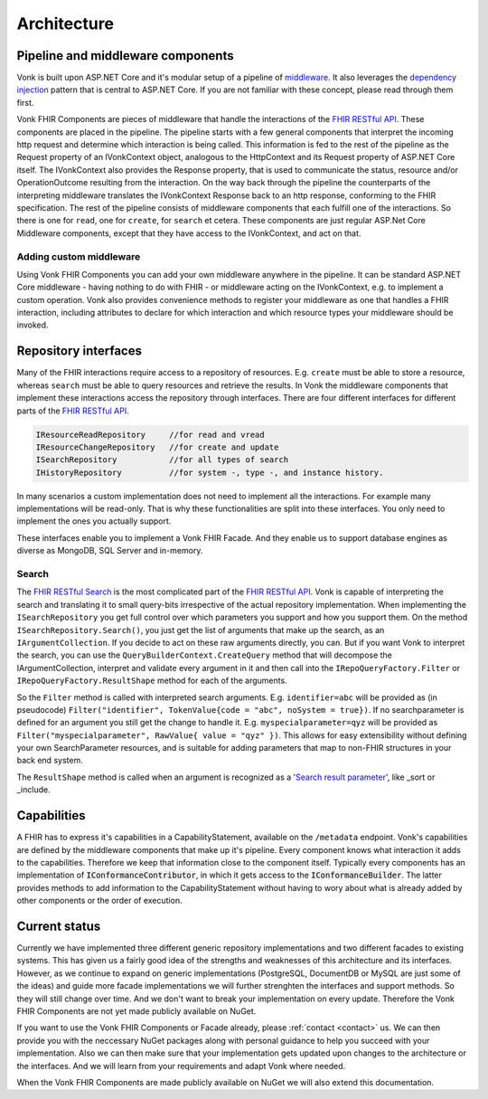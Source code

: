 .. _architecture:

============
Architecture
============
Pipeline and middleware components
----------------------------------
Vonk is built upon ASP.NET Core and it's modular setup of a pipeline of middleware_.
It also leverages the `dependency injection`_ pattern that is central to ASP.NET Core.
If you are not familiar with these concept, please read through them first.

Vonk FHIR Components are pieces of middleware that handle the interactions of the `FHIR RESTful API`_. These components are placed in the pipeline. 
The pipeline starts with a few general components that interpret the incoming http request and determine which interaction is being called. 
This information is fed to the rest of the pipeline as the Request property of an IVonkContext object, analogous to the HttpContext and its Request property of ASP.NET Core itself.
The IVonkContext also provides the Response property, that is used to communicate the status, resource and/or OperationOutcome resulting from the interaction.
On the way back through the pipeline the counterparts of the interpreting middleware translates the IVonkContext Response back to an http response, conforming to the FHIR specification.
The rest of the pipeline consists of middleware components that each fulfill one of the interactions. So there is one for ``read``, one for ``create``, for ``search`` et cetera. 
These components are just regular ASP.Net Core Middleware components, except that they have access to the IVonkContext, and act on that. 

Adding custom middleware
^^^^^^^^^^^^^^^^^^^^^^^^
Using Vonk FHIR Components you can add your own middleware anywhere in the pipeline. It can be standard ASP.NET Core middleware - having nothing to do with FHIR - or middleware acting on the IVonkContext,
e.g. to implement a custom operation. Vonk also provides convenience methods to register your middleware as one that handles a FHIR interaction, 
including attributes to declare for which interaction and which resource types your middleware should be invoked. 

Repository interfaces
---------------------
Many of the FHIR interactions require access to a repository of resources. E.g. ``create`` must be able to store a resource, whereas ``search`` must be able to query resources and retrieve the results.
In Vonk the middleware components that implement these interactions access the repository through interfaces. There are four different interfaces for different parts of the `FHIR RESTful API`_.

.. code-block:: csharp 

    IResourceReadRepository     //for read and vread
    IResourceChangeRepository   //for create and update
    ISearchRepository           //for all types of search
    IHistoryRepository          //for system -, type -, and instance history.

In many scenarios a custom implementation does not need to implement all the interactions. For example many implementations will be read-only. 
That is why these functionalities are split into these interfaces. You only need to implement the ones you actually support.

These interfaces enable you to implement a Vonk FHIR Facade. And they enable us to support database engines as diverse as MongoDB, SQL Server and in-memory.

Search
^^^^^^
The `FHIR RESTful Search`_ is the most complicated part of the `FHIR RESTful API`_. Vonk is capable of interpreting the search and translating it to small query-bits irrespective of the actual repository implementation.
When implementing the ``ISearchRepository`` you get full control over which parameters you support and how you support them. 
On the method ``ISearchRepository.Search()``, you just get the list of arguments that make up the search, as an ``IArgumentCollection``. If you decide to act on these raw arguments directly, you can.
But if you want Vonk to interpret the search, you can use the ``QueryBuilderContext.CreateQuery`` method that will decompose the IArgumentCollection, interpret and validate every argument in it and then call into the 
``IRepoQueryFactory.Filter`` or ``IRepoQueryFactory.ResultShape`` method for each of the arguments.

So the ``Filter`` method is called with interpreted search arguments. E.g. ``identifier=abc`` will be provided as (in pseudocode) ``Filter("identifier", TokenValue{code = "abc", noSystem = true})``.
If no searchparameter is defined for an argument you still get the change to handle it. E.g. ``myspecialparameter=qyz`` will be provided as ``Filter("myspecialparameter", RawValue{ value = "qyz" })``. 
This allows for easy extensibility without defining your own SearchParameter resources, and is suitable for adding parameters that map to non-FHIR structures in your back end system.

The ``ResultShape`` method is called when an argument is recognized as a '`Search result parameter`_', like _sort or _include.

Capabilities
------------
A FHIR has to express it's capabilities in a CapabilityStatement, available on the ``/metadata`` endpoint. Vonk's capabilities are defined by the middleware components that make up it's pipeline. 
Every component knows what interaction it adds to the capabilities. Therefore we keep that information close to the component itself. 
Typically every components has an implementation of :code:`IConformanceContributor`, in which it gets access to the :code:`IConformanceBuilder`. 
The latter provides methods to add information to the CapabilityStatement without having to wory about what is already added by other components or the order of execution.

Current status
--------------
Currently we have implemented three different generic repository implementations and two different facades to existing systems. This has given us a fairly good idea of the strengths and weaknesses of this architecture and its interfaces.
However, as we continue to expand on generic implementations (PostgreSQL, DocumentDB or MySQL are just some of the ideas) and guide more facade implementations we will further strenghten the interfaces and support methods.
So they will still change over time. And we don't want to break your implementation on every update. Therefore the Vonk FHIR Components are not yet made publicly available on NuGet.

If you want to use the Vonk FHIR Components or Facade already, please :ref:`contact <contact>` us. We can then provide you with the neccessary NuGet packages along with personal guidance to help you succeed with your implementation.
Also we can then make sure that your implementation gets updated upon changes to the architecture or the interfaces. 
And we will learn from your requirements and adapt Vonk where needed.

When the Vonk FHIR Components are made publicly available on NuGet we will also extend this documentation.

.. _middleware: https://docs.microsoft.com/en-us/aspnet/core/fundamentals/middleware
.. _dependency injection: https://docs.microsoft.com/en-us/aspnet/core/fundamentals/dependency-injection
.. _FHIR RESTful API: http://www.hl7.org/implement/standards/fhir/http.html
.. _FHIR RESTful Search: http://www.hl7.org/implement/standards/fhir/search.html
.. _Search result parameter: http://www.hl7.org/implement/standards/fhir/search.html#2.21.1.1